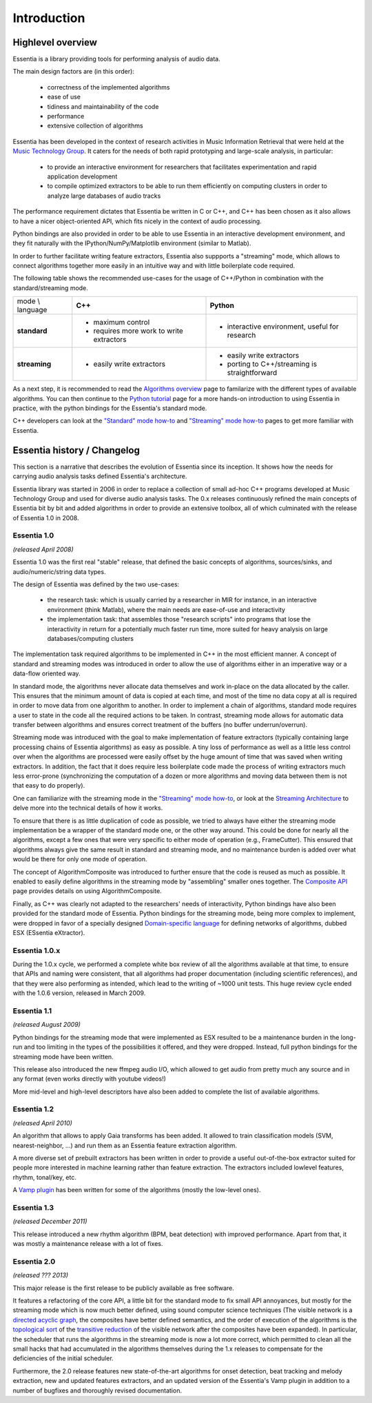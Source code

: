 Introduction
============

Highlevel overview
------------------

Essentia is a library providing tools for performing analysis of audio data.

The main design factors are (in this order):

 - correctness of the implemented algorithms
 - ease of use
 - tidiness and maintainability of the code
 - performance
 - extensive collection of algorithms

Essentia has been developed in the context of research activities in Music
Information Retrieval that were held at the `Music Technology Group <http://mtg.upf.edu>`_.
It caters for the needs of both rapid prototyping and large-scale analysis, in particular:

 - to provide an interactive environment for researchers that facilitates
   experimentation and rapid application development
 - to compile optimized extractors to be able to run them efficiently on computing
   clusters in order to analyze large databases of audio tracks

The performance requirement dictates that Essentia be written in C or C++, and
C++ has been chosen as it also allows to have a nicer object-oriented API, which
fits nicely in the context of audio processing.

Python bindings are also provided in order to be able to use Essentia in an
interactive development environment, and they fit naturally
with the IPython/NumPy/Matplotlib environment (similar to Matlab).

In order to further facilitate writing feature extractors, Essentia also suppports
a "streaming" mode, which allows to connect algorithms together more easily
in an intuitive way and with little boilerplate code required.

The following table shows the recommended use-cases for the usage of C++/Python in
combination with the standard/streaming mode.


+---------------------+---------------------------------+---------------------------------+
| mode \\ language    |  **C++**                        | **Python**                      |
+---------------------+---------------------------------+---------------------------------+
| **standard**        | - maximum control               | - interactive environment,      |
|                     | - requires more work to write   |   useful for research           |
|                     |   extractors                    |                                 |
+---------------------+---------------------------------+---------------------------------+
| **streaming**       | - easily write extractors       | - easily write extractors       |
|                     |                                 | - porting to C++/streaming is   |
|                     |                                 |   straightforward               |
+---------------------+---------------------------------+---------------------------------+

As a next step, it is recommended to read the `Algorithms overview`_ page
to familarize with the different types of available algorithms. You can then
continue to the `Python tutorial`_ page for a more hands-on introduction to using
Essentia in practice, with the python bindings for the Essentia's standard mode.

C++ developers can look at the `"Standard" mode how-to`_
and `"Streaming" mode how-to`_ pages to get
more familiar with Essentia.



Essentia history / Changelog
----------------------------

This section is a narrative that describes the evolution of Essentia since its
inception. It shows how the  needs for carrying audio analysis tasks defined Essentia's 
architecture.

Essentia library was started in 2006  in order to replace a collection of small 
ad-hoc C++ programs developed at Music Technology Group and used for diverse audio analysis 
tasks. The 0.x releases continuously refined the main concepts of Essentia bit by bit and
added algorithms in order to provide an extensive toolbox, all of which culminated with 
the release of Essentia 1.0 in 2008.


**Essentia 1.0**
^^^^^^^^^^^^^^^^

*(released April 2008)*

Essentia 1.0 was the first real "stable" release, that defined the basic concepts 
of algorithms, sources/sinks, and audio/numeric/string data types.

The design of Essentia was defined by the two use-cases:

 - the research task: which is usually carried by a researcher in MIR for instance,
   in an interactive environment (think Matlab), where the main needs are
   ease-of-use and interactivity
 - the implementation task: that assembles those "research scripts" into programs
   that lose the interactivity in return for a potentially much faster run
   time, more suited for heavy analysis on large databases/computing clusters

The implementation task required algorithms to be implemented in C++ in the most efficient 
manner. A concept of standard and streaming modes was introduced in order to allow 
the use of algorithms either in an imperative way or a data-flow oriented way. 

In standard mode, the algorithms never allocate data themselves and work 
in-place on the data allocated by the caller. This ensures that the minimum amount of 
data is copied at each time, and most of the time no data copy at all is required 
in order to move data from one algorithm to another. In order to implement a chain of 
algorithms, standard mode requires a user to state in the code all the required actions to be taken. 
In contrast, streaming mode allows for automatic data transfer between algorithms 
and ensures correct treatment of the buffers (no buffer underrun/overrun). 

Streaming mode was introduced with the goal to make implementation of feature extractors 
(typically containing large processing chains of Essentia algorithms) 
as easy as possible. A tiny loss of performance as well as a little less control over
when the algorithms are processed were easily offset by the huge amount of time
that was saved when writing extractors. In addition, the fact that it does require less
boilerplate code made the process of writing extractors much less error-prone
(synchronizing the computation of a dozen or more algorithms and moving data
between them is not that easy to do properly).

One can familiarize with the streaming mode in the `"Streaming" mode how-to`_,
or look at the `Streaming Architecture`_ to delve more into the technical details
of how it works.


To ensure that there is as little duplication of code as possible, we tried to
always have either the streaming mode implementation be a wrapper of the
standard mode one, or the other way around. This could be done for nearly all
the algorithms, except a few ones that were very specific to either mode of
operation (e.g., FrameCutter). This ensured that algorithms always give the 
same result in standard and streaming mode, and no maintenance burden is added 
over what would be there for only one mode of operation.

The concept of AlgorithmComposite was introduced to further ensure that the code 
is reused as much as possible. It enabled to easily define algorithms in the
streaming mode by "assembling" smaller ones together. The `Composite API <composite_api.html>`_ page 
provides details on using AlgorithmComposite.

Finally, as C++ was clearly not adapted to the researchers' needs of interactivity, 
Python bindings have also been provided for the standard mode of Essentia.
Python bindings for the streaming mode, being more complex to implement, were
dropped in favor of a specially designed `Domain-specific language`_ for defining
networks of algorithms, dubbed ESX (ESsentia eXtractor).

.. _Domain-specific language: http://en.wikipedia.org/wiki/Domain-specific_language


Essentia 1.0.x
^^^^^^^^^^^^^^

During the 1.0.x cycle, we performed a complete white box review of all the
algorithms available at that time, to ensure that APIs and naming were consistent,
that all algorithms had proper documentation (including scientific references),
and that they were also performing as intended, which lead to the writing of ~1000 unit tests. 
This huge review cycle ended with the 1.0.6 version, released in March 2009.


Essentia 1.1
^^^^^^^^^^^^

*(released August 2009)*

Python bindings for the streaming mode that were implemented as ESX resulted to be a maintenance
burden in the long-run and too limiting in the types of the possibilities it offered, and they
were dropped. Instead, full python bindings for the streaming mode have been written.

This release also introduced the new ffmpeg audio I/O, which allowed
to get audio from pretty much any source and in any format (even works
directly with youtube videos!)

More mid-level and high-level descriptors have also been added to complete the
list of available algorithms.


Essentia 1.2
^^^^^^^^^^^^

*(released April 2010)*

An algorithm that allows to apply Gaia transforms has been added. It allowed
to train classification models (SVM, nearest-neighbor, ...) and run them as
an Essentia feature extraction algorithm.

A more diverse set of prebuilt extractors has been written in order to provide
a useful out-of-the-box extractor suited for people more interested in machine learning
rather than feature extraction. The extractors included lowlevel features, rhythm, tonal/key, etc.

A `Vamp plugin`_ has been written for some of the algorithms (mostly the low-level
ones).

.. _Vamp plugin: http://www.vamp-plugins.org/


Essentia 1.3
^^^^^^^^^^^^

*(released December 2011)*

This release introduced a new rhythm algorithm (BPM, beat detection) with
improved performance. Apart from that, it was mostly a maintenance release
with a lot of fixes.


Essentia 2.0
^^^^^^^^^^^^

*(released ??? 2013)*

This major release is the first release to be publicly available as free
software.

It features a refactoring of the core API, a little bit for
the standard mode to fix small API annoyances, but mostly for the streaming
mode which is now much better defined, using sound computer science
techniques (The visible network is a `directed acyclic graph`_, the composites
have better defined semantics, and the order of execution of the algorithms
is the `topological sort`_ of the `transitive reduction`_ of the visible network
after the composites have been expanded). In particular, the scheduler that
runs the algorithms in the streaming mode
is now a lot more correct, which permitted to clean all the small hacks that
had accumulated in the algorithms themselves during the 1.x releases to
compensate for the deficiencies of the initial scheduler.

Furthermore, the 2.0 release features new state-of-the-art algorithms for onset detection, beat
tracking and melody extraction, new and updated features extractors, and an updated
version of the Essentia's Vamp plugin in addition to a number of bugfixes and thoroughly revised documentation.


.. _Algorithms overview: algorithms_overview.html
.. _Streaming architecture: streaming_architecture.html
.. _Python tutorial: python_tutorial.html
.. _"Standard" mode how-to: howto_standard_extractor.html
.. _"Streaming" mode how-to: howto_streaming_extractor.html
.. _directed acyclic graph: https://en.wikipedia.org/wiki/Directed_acyclic_graph
.. _topological sort: http://en.wikipedia.org/wiki/Topological_sorting
.. _transitive reduction: https://en.wikipedia.org/wiki/Transitive_reduction
